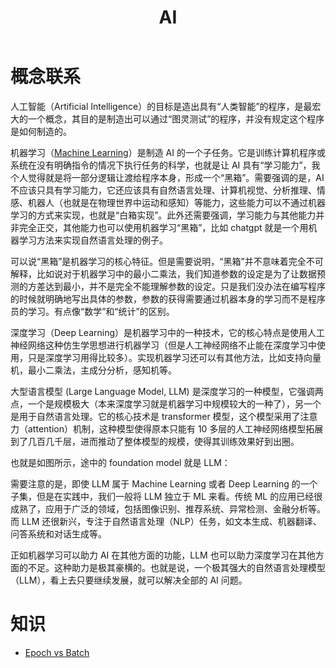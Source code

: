 :PROPERTIES:
:ID:       dfa334b9-6522-480f-8dbf-bbb71de5758d
:END:
#+title: AI

* 概念联系
人工智能（Artificial Intelligence）的目标是造出具有“人类智能”的程序，是最宏大的一个概念，其目的是制造出可以通过“图灵测试”的程序，并没有规定这个程序是如何制造的。

机器学习（[[id:4505c8c1-33b2-46a4-8000-37484d944da9][Machine Learning]]）是制造 AI 的一个子任务。它是训练计算机程序或系统在没有明确指令的情况下执行任务的科学，也就是让 AI 具有“学习能力”，我个人觉得就是将一部分逻辑让渡给程序本身，形成一个“黑箱”。需要强调的是，AI 不应该只具有学习能力，它还应该具有自然语言处理、计算机视觉、分析推理、情感、机器人（也就是在物理世界中运动和感知）等能力，这些能力可以不通过机器学习的方式来实现，也就是“白箱实现”。此外还需要强调，学习能力与其他能力并非完全正交，其他能力也可以使用机器学习“黑箱”，比如 chatgpt 就是一个用机器学习方法来实现自然语言处理的例子。

可以说“黑箱”是机器学习的核心特征。但是需要说明，“黑箱”并不意味着完全不可解释，比如说对于机器学习中的最小二乘法，我们知道参数的设定是为了让数据预测的方差达到最小，并不是完全不能理解参数的设定。只是我们没办法在编写程序的时候就明确地写出具体的参数，参数的获得需要通过机器本身的学习而不是程序员的学习。有点像“数学”和“统计”的区别。

深度学习（Deep Learning）是机器学习中的一种技术，它的核心特点是使用人工神经网络这种仿生学思想进行机器学习（但是人工神经网络不止能在深度学习中使用，只是深度学习用得比较多）。实现机器学习还可以有其他方法，比如支持向量机，最小二乘法，主成分分析，感知机等。

大型语言模型 (Large Language Model, LLM) 是深度学习的一种模型，它强调两点，一个是规模极大（本来深度学习就是机器学习中规模较大的一种了），另一个是用于自然语言处理。它的核心技术是 transformer 模型，这个模型采用了注意力（attention）机制，这种模型使得原本只能有 10 多层的人工神经网络模型拓展到了几百几千层，进而推动了整体模型的规模，使得其训练效果好到出圈。

也就是如图所示，途中的 foundation model 就是 LLM：

[[file:img/clipboard-20250122T113931.png]]

需要注意的是，即使 LLM 属于 Machine Learning 或者 Deep Learning 的一个子集，但是在实践中，我们一般将 LLM 独立于 ML 来看。传统 ML 的应用已经很成熟了，应用于广泛的领域，包括图像识别、推荐系统、异常检测、金融分析等。而 LLM 还很新兴，专注于自然语言处理（NLP）任务，如文本生成、机器翻译、问答系统和对话生成等。

正如机器学习可以助力 AI 在其他方面的功能，LLM 也可以助力深度学习在其他方面的不足。这种助力是极其豪横的。也就是说，一个极其强大的自然语言处理模型（LLM），看上去只要继续发展，就可以解决全部的 AI 问题。

* 知识
- [[id:427744f1-ced1-4e5c-8a8c-feb91d6a7b69][Epoch vs Batch]]
